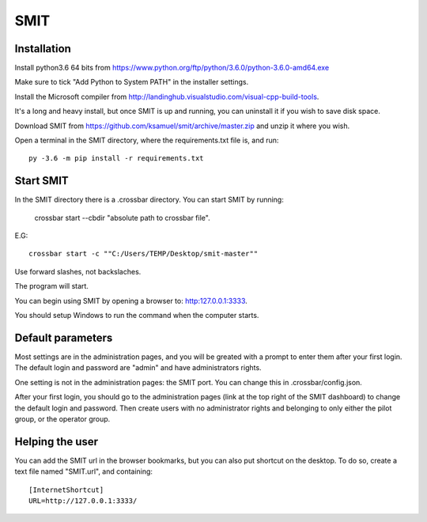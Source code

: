SMIT
-----

Installation
==============

Install python3.6 64 bits from https://www.python.org/ftp/python/3.6.0/python-3.6.0-amd64.exe

Make sure to tick "Add Python to System PATH" in the installer settings.

Install the Microsoft compiler from http://landinghub.visualstudio.com/visual-cpp-build-tools.

It's a long and heavy install, but once SMIT is up and running, you can uninstall it if you wish to save disk space.

Download SMIT from https://github.com/ksamuel/smit/archive/master.zip and unzip it where you wish.

Open a terminal in the SMIT directory, where the requirements.txt file is, and run::

    py -3.6 -m pip install -r requirements.txt

Start SMIT
===========

In the SMIT directory there is a .crossbar directory. You can start SMIT by running:

    crossbar start --cbdir "absolute path to crossbar file".

E.G::

    crossbar start -c ""C:/Users/TEMP/Desktop/smit-master""

Use forward slashes, not backslaches.

The program will start.

You can begin using SMIT by opening a browser to: http:127.0.0.1:3333.

You should setup Windows to run the command when the computer starts.

Default parameters
======================

Most settings are in the administration pages, and you will be greated with a prompt to enter them after your first login. The default login and password are "admin" and have administrators rights.

One setting is not in the administration pages: the SMIT port. You can change this in .crossbar/config.json.

After your first login, you should go to the administration pages (link at the top right of the SMIT dashboard) to change the default login and password. Then create users with no administrator rights and belonging to only either the pilot group, or the operator group.

Helping the user
================

You can add the SMIT url in the browser bookmarks, but you can also put shortcut on the desktop. To do so, create a text file named "SMIT.url", and containing::

    [InternetShortcut]
    URL=http://127.0.0.1:3333/
